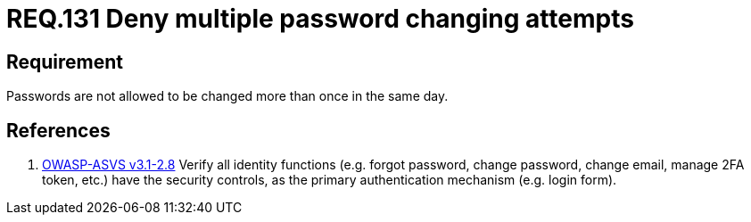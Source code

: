 :slug: rules/131/
:category: rules
:description: This document contains the details of the security requirements related to the definition and management of access credentials in the organization. This requirement establishes the importance of managing password change mechanisms to avoid multiple password changes in less than 24 hours.
:keywords: Requirement, Security, Passwords, Changing, Attempts, Credentials
:rules: yes

= REQ.131 Deny multiple password changing attempts

== Requirement

Passwords are not allowed to be changed more than once in the same day.

== References

. [[r1]] link:https://www.owasp.org/index.php/ASVS_V2_Authentication[+OWASP-ASVS v3.1-2.8+]
Verify all identity functions
(e.g. forgot password, change password, change email, manage 2FA token, etc.)
have the security controls,
as the primary authentication mechanism (e.g. login form).
